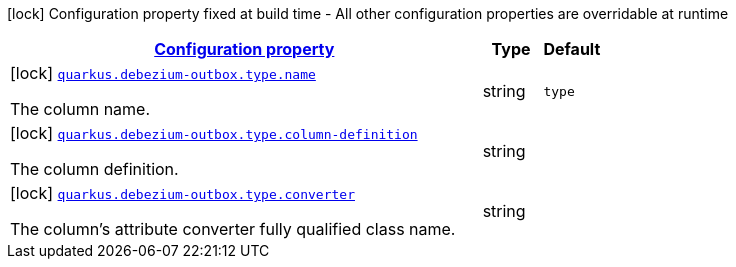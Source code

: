 [.configuration-legend]
icon:lock[title=Fixed at build time] Configuration property fixed at build time - All other configuration properties are overridable at runtime
[.configuration-reference, cols="80,.^10,.^10"]
|===

h|[[config-group-io-debezium-outbox-quarkus-deployment-debezium-outbox-config-debezium-outbox-config-type_configuration]]link:#config-group-io-debezium-outbox-quarkus-deployment-debezium-outbox-config-debezium-outbox-config-type_configuration[Configuration property]

h|Type
h|Default

a|icon:lock[title=Fixed at build time] [[config-group-io-debezium-outbox-quarkus-deployment-debezium-outbox-config-debezium-outbox-config-type_quarkus.debezium-outbox.type.name]]`link:#config-group-io-debezium-outbox-quarkus-deployment-debezium-outbox-config-debezium-outbox-config-type_quarkus.debezium-outbox.type.name[quarkus.debezium-outbox.type.name]`

[.description]
--
The column name.
--|string 
|`type`


a|icon:lock[title=Fixed at build time] [[config-group-io-debezium-outbox-quarkus-deployment-debezium-outbox-config-debezium-outbox-config-type_quarkus.debezium-outbox.type.column-definition]]`link:#config-group-io-debezium-outbox-quarkus-deployment-debezium-outbox-config-debezium-outbox-config-type_quarkus.debezium-outbox.type.column-definition[quarkus.debezium-outbox.type.column-definition]`

[.description]
--
The column definition.
--|string 
|


a|icon:lock[title=Fixed at build time] [[config-group-io-debezium-outbox-quarkus-deployment-debezium-outbox-config-debezium-outbox-config-type_quarkus.debezium-outbox.type.converter]]`link:#config-group-io-debezium-outbox-quarkus-deployment-debezium-outbox-config-debezium-outbox-config-type_quarkus.debezium-outbox.type.converter[quarkus.debezium-outbox.type.converter]`

[.description]
--
The column's attribute converter fully qualified class name.
--|string 
|

|===